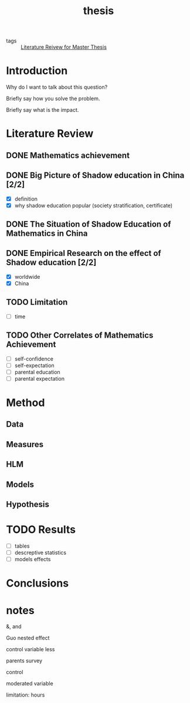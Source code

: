 #+title: thesis

- tags :: [[file:20210110015059-literature_reivew_for_master_thesis.org][Literature Reivew for Master Thesis]]

* Introduction

Why do I want to talk about this question?

Briefly say how you solve the problem.

Briefly say what is the impact.

* Literature Review

** DONE Mathematics achievement

** DONE Big Picture of Shadow education in China [2/2]
- [X] definition
- [X] why shadow education popular (society stratification, certificate)

** DONE The Situation of Shadow Education of Mathematics in China

** DONE Empirical Research on the effect of Shadow education [2/2]
- [X] worldwide
- [X] China

** TODO Limitation

- [-] time

** TODO Other Correlates of Mathematics Achievement

- [-] self-confidence
- [-] self-expectation
- [-] parental education
- [-] parental expectation

* Method

** Data

** Measures

** HLM

** Models

** Hypothesis

* TODO Results

- [-] tables
- [-] descreptive statistics
- [-] models effects

* Conclusions

* notes

&, and

Guo nested effect

control variable less

parents survey

control 

moderated variable

limitation: hours

